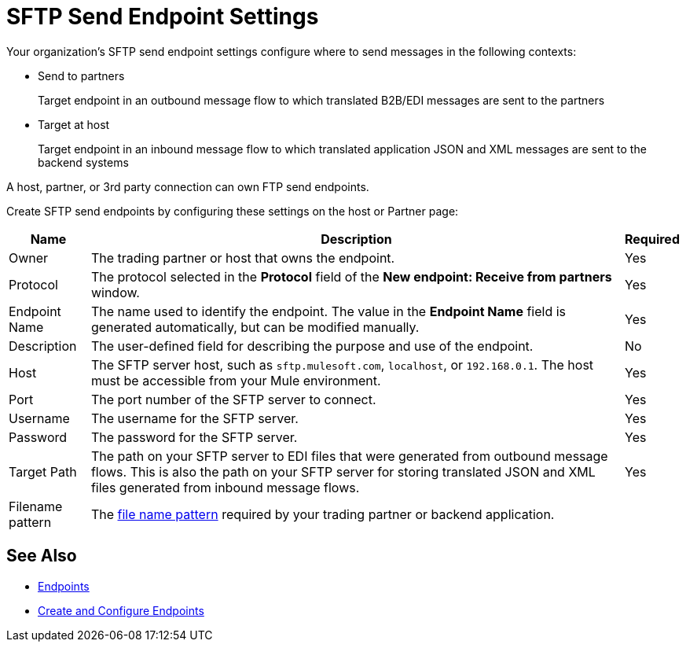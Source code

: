 = SFTP Send Endpoint Settings

Your organization's SFTP send endpoint settings configure where to send messages in the following contexts:

* Send to partners
+
Target endpoint in an outbound message flow to which translated B2B/EDI messages are sent to the partners
+
* Target at host
+
Target endpoint in an inbound message flow to which translated application JSON and XML messages are sent to the backend systems

A host, partner, or 3rd party connection can own FTP send endpoints.

Create SFTP send endpoints by configuring these settings on the host or Partner page:

[%header%autowidth.spread]
|===
|Name |Description | Required

| Owner
| The trading partner or host that owns the endpoint.
| Yes

| Protocol
| The protocol selected in the *Protocol* field of the *New endpoint: Receive from partners* window.
| Yes

|Endpoint Name
| The name used to identify the endpoint. The value in the *Endpoint Name* field is generated automatically, but can be modified manually.
| Yes

|Description
|The user-defined field for describing the purpose and use of the endpoint.
| No

|Host
| The SFTP server host, such as `sftp.mulesoft.com`, `localhost`, or `192.168.0.1`. The host must be accessible from your Mule environment.
|Yes

|Port
|The port number of the SFTP server to connect.
|Yes

|Username
|The username for the SFTP server.
|Yes

|Password
|The password for the SFTP server.
|Yes

|Target Path
|The path on your SFTP server to EDI files that were generated from outbound message flows. This is also the path on your SFTP server for storing
translated JSON and XML files generated from inbound message flows.
|Yes

|Filename pattern
|The xref:file-name-pattern.adoc[file name pattern] required by your trading partner or backend application.
|
|===

== See Also

* xref:endpoints.adoc[Endpoints]
* xref:create-endpoint.adoc[Create and Configure Endpoints]
